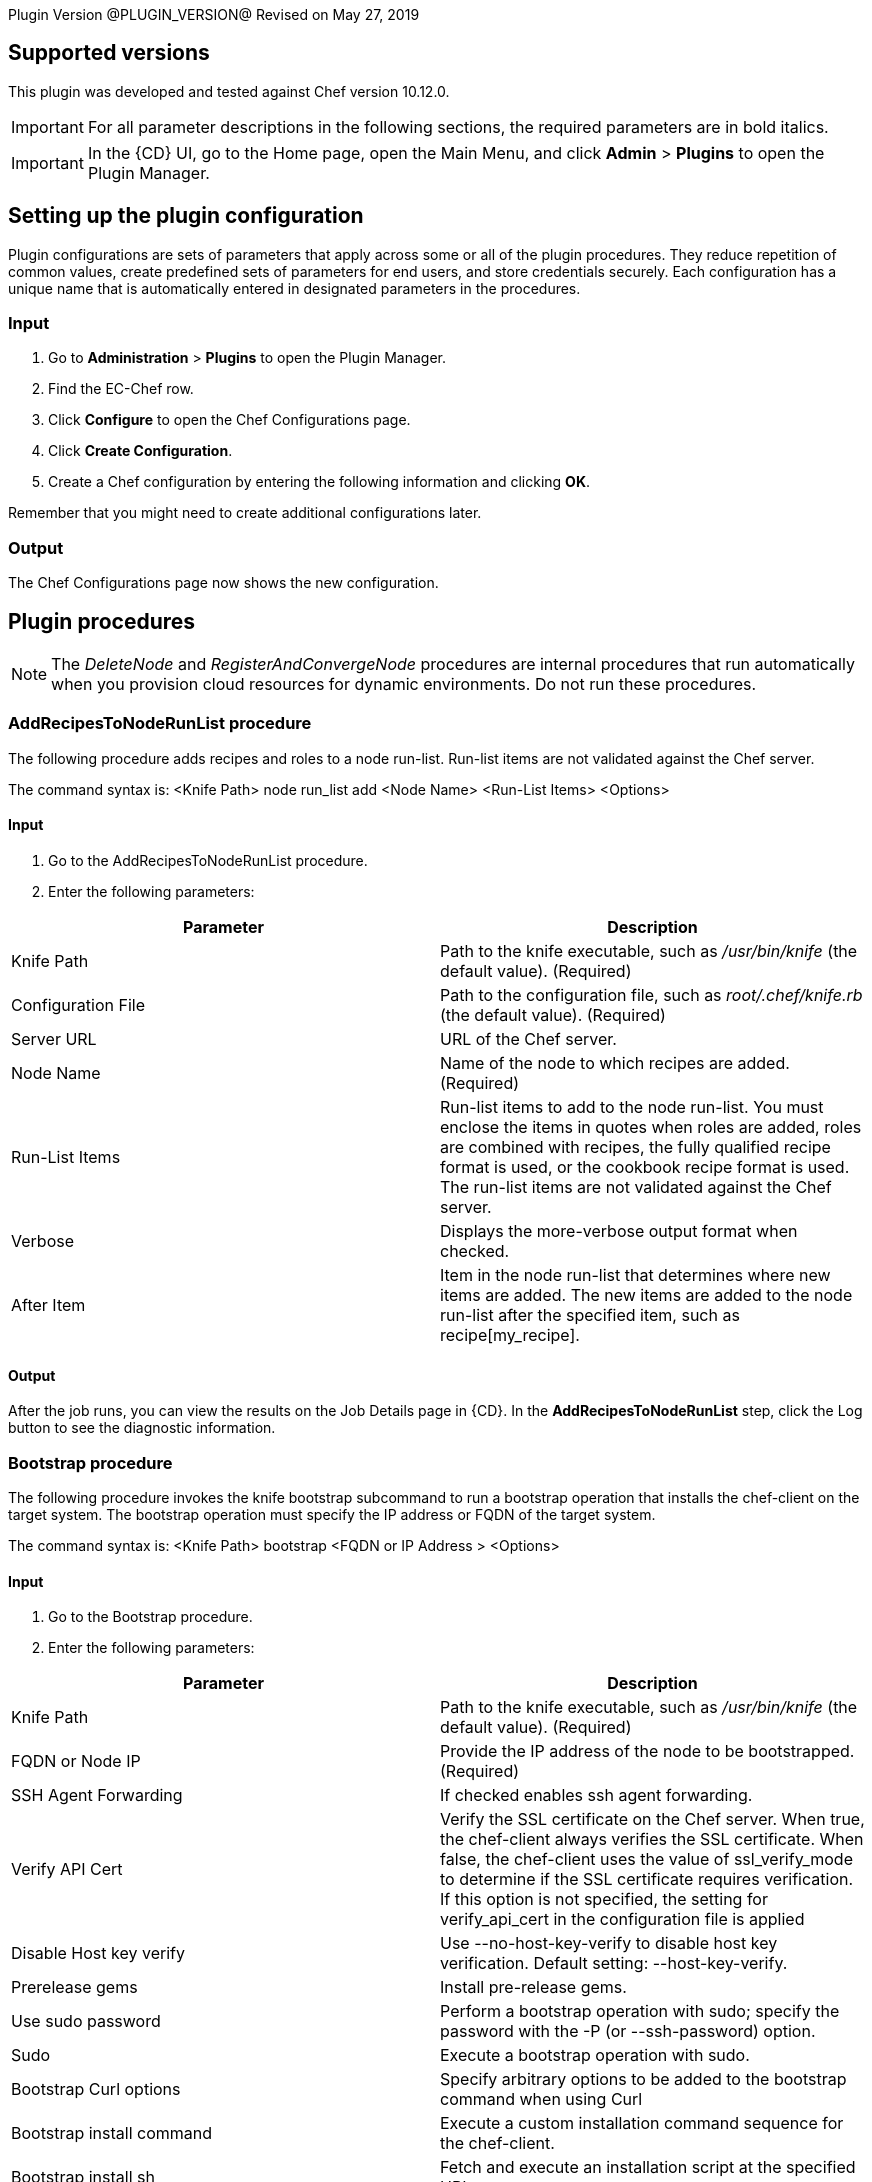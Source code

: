 
Plugin Version @PLUGIN_VERSION@
Revised on May 27, 2019

== Supported versions

This plugin was developed and tested against Chef version 10.12.0.

IMPORTANT: For all parameter descriptions in the following sections, the required parameters are in [.required]#bold italics#.

IMPORTANT: In the {CD} UI, go to the Home page, open the Main Menu, and click *Admin* > *Plugins* to open the Plugin Manager.

[[CreateConfiguration]]


[[setupconfig]]
== Setting up the plugin configuration

Plugin configurations are sets of parameters that apply across some or all of the plugin procedures. They reduce repetition of common values, create predefined sets of parameters for end users, and store credentials securely. Each configuration has a unique name that is automatically entered in designated parameters in the procedures.

=== Input

. Go to *Administration* > *Plugins* to open the Plugin Manager.
. Find the EC-Chef row.
. Click *Configure* to open the Chef Configurations page.
. Click *Create Configuration*.
. Create a Chef configuration by entering the following information and clicking *OK*.

Remember that you might need to create additional configurations later.

=== Output

The Chef Configurations page now shows the new configuration.

[[procedures]]
== Plugin procedures


NOTE: The __DeleteNode__ and __RegisterAndConvergeNode__ procedures are internal procedures that run automatically when you provision cloud resources for dynamic environments. Do not run these procedures.

=== AddRecipesToNodeRunList procedure

The following procedure adds recipes and roles to a node run-list. Run-list items are not validated against the Chef server.

The command syntax is: <Knife Path> node run_list add <Node Name> <Run-List Items> <Options>

==== Input

. Go to the AddRecipesToNodeRunList procedure.
. Enter the following parameters:


[cols=",",options="header",]
|===
|Parameter |Description
|Knife Path |Path to the knife executable, such as _/usr/bin/knife_ (the default value). (Required)
|Configuration File |Path to the configuration file, such as _root/.chef/knife.rb_ (the default value). (Required)
|Server URL |URL of the Chef server.
|Node Name |Name of the node to which recipes are added. (Required)
|Run-List Items |Run-list items to add to the node run-list. You must enclose the items in quotes when roles are added, roles are combined with recipes, the fully qualified recipe format is used, or the cookbook recipe format is used. The run-list items are not validated against the Chef server.
|Verbose |Displays the more-verbose output format when checked.
|After Item |Item in the node run-list that determines where new items are added. The new items are added to the node run-list after the specified item, such as recipe[my_recipe].
|===

==== Output

After the job runs, you can view the results on the Job Details page in {CD}. In the *AddRecipesToNodeRunList* step, click the Log button to see the diagnostic information.

[[Bootstrap]]


=== Bootstrap procedure

The following procedure invokes the knife bootstrap subcommand to run a bootstrap operation that installs the chef-client on the target system. The bootstrap operation must specify the IP address or FQDN of the target system.

The command syntax is: <Knife Path> bootstrap <FQDN or IP Address > <Options>

==== Input

. Go to the Bootstrap procedure.
. Enter the following parameters:


[cols=",",options="header",]
|===
|Parameter |Description
|Knife Path |Path to the knife executable, such as _/usr/bin/knife_ (the default value). (Required)
|FQDN or Node IP |Provide the IP address of the node to be bootstrapped. (Required)
|SSH Agent Forwarding |If checked enables ssh agent forwarding.
|Verify API Cert |Verify the SSL certificate on the Chef server. When true, the chef-client always verifies the SSL certificate. When false, the chef-client uses the value of ssl_verify_mode to determine if the SSL certificate requires verification. If this option is not specified, the setting for verify_api_cert in the configuration file is applied
|Disable Host key verify |Use --no-host-key-verify to disable host key verification. Default setting: --host-key-verify.
|Prerelease gems |Install pre-release gems.
|Use sudo password |Perform a bootstrap operation with sudo; specify the password with the -P (or --ssh-password) option.
|Sudo |Execute a bootstrap operation with sudo.
|Bootstrap Curl options |Specify arbitrary options to be added to the bootstrap command when using Curl
|Bootstrap install command |Execute a custom installation command sequence for the chef-client.
|Bootstrap install sh |Fetch and execute an installation script at the specified URL
|Bootstrap no proxy |The proxy server for the node that is the target of a bootstrap operation.
|Bootstrap proxy |The proxy server for the node that is the target of a bootstrap operation.
|Bootstrap vault file |The path to a JSON file that contains a list of vaults and items to be updated.
|Bootstrap vault item |A single vault and item to update as vault item.
|Bootstrap vault JSON |A JSON string that contains a list of vaults and items to be updated.
|Bootstrap version |The version of the chef-client to install.
|Bootstrap Wget options |Specify arbitrary options to be added to the bootstrap command when using GNU Wget. This option may not be used in the same command with --bootstrap-install-command.
|Environment |The name of the environment. When this option is added to a command, the command will run only against the named environment.
|SSH Gateway |The SSH tunnel or gateway that is used to run a bootstrap action on a machine that is not accessible from the workstation.
|Hint |Ohai hints are used to tell Ohai something about the system that it is running on that it would not be able to discover itself
|Identify File |The SSH identity file used for authentication. Key-based authentication is recommended.
|JSON Attributes |A JSON string that is added to the first run of a chef-client
|Node name |The name of the node.
|SSH port |The SSH port.
|Run list |A comma-separated list of roles and/or recipes to be applied.
|Secret key within databag item |The encryption key that is used for values contained within a data bag item.
|Secret key path |The path to the file that contains the encryption key.
|Bootstrap template |The bootstrap template to use. This may be the name of a bootstrap template or it may be the full path to an Embedded Ruby (ERB) template that defines a custom bootstrap. Default value: chef-full, which installs the chef-client using the omnibus installer on all supported platforms
|Debug log-level |Run the initial chef-client run at the debug log-level (e.g. chef-client -l debug).
|SSH username |The SSH user name.
|SSH password |The SSH password.
|SSL verify mode |Set the verify mode for HTTPS requests.Use none to do no validation of SSL certificates.Use peer to do validation of all SSL certificates, including the Chef server connections, S3 connections, and any HTTPS remote_file resource URLs used in the chef-client run. This is the recommended setting.
|Additional options |Additional options if any.
|===

==== Output

After the job runs, you can view the results on the Job Details page in {CD}. In the *Bootstrap* step, click the Log button to see the diagnostic information.

[[CookbookLinting]]


=== CookbookLinting procedure

The following procedure makes use of the foodcritic linting tool to check your Chef cookbooks for common problems.It comes with 47 built-in rules that identify problems ranging from simple style inconsistencies to difficult to diagnose issues that will hurt in production.

The command syntax is: foodcritic <Cookbook Path> <Options>

==== Input

. Go to the CookbookLinting procedure.
. Enter the following parameters:


[cols=",",options="header",]
|===
|Parameter |Description
|Cookbook Path |Path of Cookbook. (Required)
|Failure Tags |Use to trigger a build failure if any of the specified tags are matched.
|Rules Path |Use to specify the path to a file that contains additional Foodcritic rules.
|Grammer Path |Use to specify the path to a file that contains additional grammar used when validating search syntax
|Checked Tags |Use to only the specified tags when checking against Foodcritic rules.
|Show FoodCritic Version |Use to display the version of Foodcritic.
|Show Context |Use to show lines matched against Foodcritic rules, rather than the default summary.
|REPL |Use to drop into a REPL for interactive rule editing.
|Additional options |Additional options if any.
|===

==== Output

After the job runs, you can view the results on the Job Details page in {CD}. In the *CookbookLinting* step, click the Log button to see the diagnostic information.

[[CookbookUnitTesting]]


=== CookbookUnitTesting procedure

The following procedure uses rspec utility to run and test your cookbooks before committing them locally with Chef Solo without actually converging with a node.

The command syntax is: chef exec rspec < Cookbook Ppath > <Options>

==== Input

. Go to the CookbookUnitTesting procedure.
. Enter the following parameters:


[cols=",",options="header",]
|===
|Parameter |Description
|Spec Path |Provide the path to the Spec file or folder. (Required)
|Server URL |Provide the URL of the Chef Server to use
|Load Path |Specify PATH to add to $LOAD_PATH (may be used more than once).
|Default Path |Set the default path where RSpec looks for examples (can be a path to a file or a directory)
|Example |Run examples whose full nested names include STRING (may be used more than once).
|Tag |Run examples with the specified tag, or exclude examples by adding ~ before the tag
|Exclude Pattern |Load files except those matching pattern. Opposite effect of --pattern.
|Pattern |Load files matching pattern .Default: "spec/**/*_spec.rb"
|Profiling |Enable profiling of examples and list the slowest examples (default: 10)
|Deprecation File Path |Write deprecation warnings to a file instead of $stderr.
|Out File Path |Write output to a file instead of $stdout. This option applies to the previously specified --format, or the default format if no format is specified
|Format |Choose a formatter. [p]rogress (default - dots) [d]ocumentation (group and example names) [h]tml [j]son custom formatter class name
|Failure Exit Code |Override the exit code used when there are failing specs.
|DRb Port |Port to connect to the DRb server.
|Require Path |Require a file.
|Options Path |Specify the path to a custom options file.
|Order |Run examples by the specified order type. [defined] examples and groups are run in the order they are defined [rand] randomize the order of groups and examples [random] alias for rand [random:SEED] e.g. --order random:123
|Seed |Equivalent of --order rand:SEED..
|Next Failure |Apply `--only-failures` and abort after one failure.
|Only Failures |Filter to just the examples that failed the last time they ran.
|Backtrace |Enable full backtrace
|Warnings |Enable ruby warnings.
|Color |Enable color in the output
|Bisect |Repeatedly runs the suite in order to isolate the failures to the smallest reproducible case.
|Initialize with RSpec |Initialize your project with RSpec.
|DRb |Run examples via DRb.
|Abort On First Failure |Abort the run on first failure.
|Dry Run |Print the formatter output of your suite without running any examples or hooks.
|Additional options |Additional options if any
|===

==== Output

After the job runs, you can view the results on the Job Details page in {CD}. In the *Cookbook Unit Testing* step, click the Log button to see the diagnostic information.

[[CreateClient]]


=== CreateClient procedure

The following procedure is used to create API clients.

The command syntax is: <Knife Path> client create < Client Name > <Options>

==== Input

. Go to the CreateClient procedure.
. Enter the following parameters:


[cols=",",options="header",]
|===
|Parameter |Description
|Knife Path |Provide the path to the knife executable e.g /usr/bin/knife (This is the default value). (Required).
|Client Name |Mention the name of the client. This process will generate an RSA key pair for the named API client. The public key will be stored on the Chef server and the private key will be displayed on STDOUT or written to a named file. (Required)
|Admin |Create a client as an admin client. This is required for any user to access Open Source Chef as an administrator. This option only works when used with the open source Chef server and will have no effect when used with Enterprise Chef..
|Save key to file |Save a private key to the specified file name.
|Validator |Use to create the client as the chef-validator. Default value: true.
|Additional options |Additional options if any.
|===

==== Output

After the job runs, you can view the results on the Job Details page in {CD}. In the *CreateClient* step, click the Log button to see the diagnostic information.

[[CreateClientKey]]


=== CreateClientKey

The following procedure is used to create Public Keys.

The command syntax is: <Knife Path> client create < Client Name > <Options>

==== Input

. Go to the CreateClient procedure.
. Enter the following parameters:


[cols=",",options="header",]
|===
|Parameter |Description
|Knife Path |Provide the path to the knife executable e.g /usr/bin/knife (This is the default value). (Required).
|Client Name |Mention the name of the client. This process will generate an RSA key pair for the named API client. The public key will be stored on the Chef server and the private key will be displayed on STDOUT or written to a named file.(Required)
|Admin |Create a client as an admin client. This is required for any user to access Open Source Chef as an administrator. This option only works when used with the open source Chef server and will have no effect when used with Enterprise Chef..
|Save key to file |Save a private key to the specified file name.
|Validator |Use to create the client as the chef-validator. Default value: true.
|Additional options |Additional options if any.
|===

==== Output

After the job runs, you can view the results on the Job Details page in {CD}. In the *CreateClient* step, click the Log button to see the diagnostic information.

[[CreateCookbook]]


=== CreateCookbook procedure

The following procedure is used to create cookbooks.

The command syntax is: <Knife Path> generate cookbook < Cookbook Name > < Options >

==== Input

. Go to the CreateCookbook procedure.
. Enter the following parameters:


[cols=",",options="header",]
|===
|Parameter |Description
|Chef Path |Provide the path to the chef executable e.g /usr/bin/chef (This is the default value). (Required).
|Cookbook Name |Name of the cookbook to be generated.(Required)
|Copyright holder |The name of the copyright holder. This option places a copyright notice that contains the name of the copyright holder in each of the pre-created files. If this option is not specified, a copyright name of your_company_name is used instead; it can easily be modified later.
|License |The type of license under which a cookbook is distributed: apachev2, gplv2, gplv3, mit, or none (default). This option places the appropriate license notice in the pre-created files.
|Email |The email address for the individual who maintains the cookbook. This option places an email address in each of the pre-created files. If not specified, an email name of your_email is used instead; this can easily be modified later.
|Cookbook-path |The directory in which cookbooks are created. This can be a colon-separated path.
|Additional options |Additional options if any.
|===

==== Output

After the job runs, you can view the results on the Job Details page in {CD}. In the *CreateCookbook* step, click the Log button to see the diagnostic information.

[[CreateDataBag]]


=== CreateDataBag procedure

The following procedure is used to create databags.

The command syntax is: <Knife Path> data bag create < DataBag Name > < Options >

==== Input

. Go to the CreateDataBag procedure.
. Enter the following parameters:


[cols=",",options="header",]
|===
|Parameter |Description
|Knife Path |Provide the path to the knife executable e.g /usr/bin/knife (This is the default value). (Required).
|Data Bag Name |Name of the Data Bag to be generated.(Required)
|Data Bag Item |The name of a specific item within a data bag.
|Secret Key |The encryption key that is used for values contained within a data bag item.
|Secret Key File Path |The path to the file that contains the encryption key.
|Additional options |Additional options if any.
|===

==== Output

After the job runs, you can view the results on the Job Details page in {CD}. In the *CreateDataBag* step, click the Log button to see the diagnostic information.

[[CreateNode]]


=== CreateNode procedure

The following procedure is used to create nodes.

The command syntax is: <Knife Path> node create < Node Name > < Options >

==== Input

. Go to the CreateNode procedure.
. Enter the following parameters:


[cols=",",options="header",]
|===
|Parameter |Description
|Knife Path |Provide the path to the knife executable e.g /usr/bin/knife (This is the default value). (Required).
|Node Name |Name of the Node to be created.(Required)
|Additional options |Additional options if any.
|===

==== Output

After the job runs, you can view the results on the Job Details page in {CD}. In the *CreateNode* step, click the Log button to see the diagnostic information.

[[CreateRole]]


=== CreateRole procedure

The following procedure is used to create roles.

The command syntax is: <Knife Path> role create < Role Name > < Options >

==== Input

. Go to the CreateRole procedure.
. Enter the following parameters:


[cols=",",options="header",]
|===
|Parameter |Description
|Knife Path |Provide the path to the knife executable e.g /usr/bin/knife (This is the default value). (Required).
|Role Name |Name of the Role to be created.(Required)
|Description |If checked populates the description field for the role on the Chef server.
|Additional options |Additional options if any.
|===

==== Output

After the job runs, you can view the results on the Job Details page in {CD}. In the *CreateRole* step, click the Log button to see the diagnostic information.

[[DeleteClient]]


=== DeleteClient procedure

The following procedure is used to delete the registered API clients.

The command syntax is: <Knife Path> client delete < Client Name > <Options>

==== Input

. Go to the DeleteClient procedure.
. Enter the following parameters:


[cols=",",options="header",]
|===
|Parameter |Description
|Knife Path |Provide the path to the knife executable e.g /usr/bin/knife (This is the default value). (Required).
|Client Name |Mention the name of the client. This process will generate an RSA key pair for the named API client. The public key will be stored on the Chef server and the private key will be displayed on STDOUT or written to a named file.(Required)
|Admin |Create a client as an admin client. This is required for any user to access Open Source Chef as an administrator. This option only works when used with the open source Chef server and will have no effect when used with Enterprise Chef.
|Validator |Use to create the client as the chef-validator. Default value: true.
|Additional options |Additional options if any.
|===

==== Output

After the job runs, you can view the results on the Job Details page in {CD}. In the *DeleteClient* step, click the Log button to see the diagnostic information.

[[DeleteClientKey]]


=== DeleteClientKey

The following procedure is used to delete Public Keys.

The command syntax is: <Knife Path> client delete < Client Name > <Options>

==== Input

. Go to the DeleteClientKey procedure.
. Enter the following parameters:


[cols=",",options="header",]
|===
|Parameter |Description
|Knife Path |Provide the path to the knife executable e.g /usr/bin/knife (This is the default value). (Required).
|Client Name |Mention the name of the client. This process will generate an RSA key pair for the named API client. The public key will be stored on the Chef server and the private key will be displayed on STDOUT or written to a named file.(Required)
|Public Key Name |The name of the public key to be deleted.
|Additional options |Additional options if any.
|===

==== Output

After the job runs, you can view the results on the Job Details page in {CD}. In the *DeleteClientKey* step, click the Log button to see the diagnostic information.

[[DeleteCookbook]]


=== DeleteCookbook

The following procedure is used to delete cookbooks.

The command syntax is: <Knife Path> cookbook delete < Cookbook Name > <Options>

==== Input

. Go to the DeleteCookbook procedure.
. Enter the following parameters:


[cols=",",options="header",]
|===
|Parameter |Description
|Knife Path |Provide the path to the knife executable e.g /usr/bin/knife (This is the default value). (Required).
|Cookbook Name |Name of the cookbook to be deleted.(Required)
|All |Delete all cookbooks (and cookbook versions).
|Purge |Entirely remove a cookbook (or cookbook version) from the Chef server. Use this action carefully because only one copy of any single file is stored on the Chef server. Consequently, purging a cookbook disables any other cookbook that references one or more files from the cookbook that has been purged.
|Additional options |Additional options if any.
|===

==== Output

After the job runs, you can view the results on the Job Details page in {CD}. In the *DeleteCookbook* step, click the Log button to see the diagnostic information.

[[DeleteDatabag]]


=== DeleteCookbook

The following procedure is used to delete databags.

The command syntax is: <Knife Path> databag delete < Databag Name > <Options>

==== Input

. Go to the DeleteDatabag procedure.
. Enter the following parameters:


[cols=",",options="header",]
|===
|Parameter |Description
|Knife Path |Provide the path to the knife executable e.g /usr/bin/knife (This is the default value). (Required).
|Databag Name |Name of the Databag to be deleted.(Required)
|Databag Item |The name of a specific item within a data bag.
|Additional options |Additional options if any.
|===

==== Output

After the job runs, you can view the results on the Job Details page in {CD}. In the *DeleteDatabag* step, click the Log button to see the diagnostic information.

[[DeleteSingleNode]]


=== DeleteSingleNode

The following procedure is used to delete a node.

The command syntax is: <Knife Path> node delete < Node Name > <Options>

==== Input

. Go to the DeleteSingleNode procedure.
. Enter the following parameters:


[cols=",",options="header",]
|===
|Parameter |Description
|Knife Path |Provide the path to the knife executable e.g /usr/bin/knife (This is the default value). (Required).
|Node Name |Name of the node to be deleted.(Required)
|Additional options |Additional options if any.
|===

==== Output

After the job runs, you can view the results on the Job Details page in {CD}. In the *DeleteSingleNode* step, click the Log button to see the diagnostic information.

[[DeleteRole]]


=== DeleteRole

The following procedure is used to delete roles.

The command syntax is: <Knife Path> role delete < Node Name > <Options>

==== Input

. Go to the DeleteRole procedure.
. Enter the following parameters:


[cols=",",options="header",]
|===
|Parameter |Description
|Knife Path |Provide the path to the knife executable e.g /usr/bin/knife (This is the default value). (Required).
|Role Name |Name of the role to be deleted.(Required)
|Additional options |Additional options if any.
|===

==== Output

After the job runs, you can view the results on the Job Details page in {CD}. In the *DeleteRole* step, click the Log button to see the diagnostic information.

[[DownloadCookbookFromRepository]]


=== DownloadCookbookFromRepository procedure

The following procedure downloads a specific cookbook from the Opscode repository.

The command syntax is: <Knife Path> cookbook site download <Cookbook Name> <Options>

==== Input

. Go to the DownloadCookbookFromRepository procedure.
. Enter the following parameters:


[cols=",",options="header",]
|===
|Parameter |Description
|Knife Path |Path to the knife executable, such as _/usr/bin/knife_ (the default value). (Required)
|Configuration File |Path to the configuration file, such as _/root/.chef/knife.rb_ (the default value). (Required)
|Chef Server URL |URL of the Chef server.
|Cookbook Name |Name of the cookbook to download. (Required)
|Cookbook Version |Cookbook version to download. If this field is blank, the latest version is downloaded.
|Force |Downloads a deprecated cookbook.
|Verbose |Displays the more verbose output format.
|File Name |Name of the file to which the cookbook is written. The file extension is tar.gz. If this field is blank, the name of the default cookbook is used.
|Download To |Path to which the cookbook is downloaded. If this field is blank, the cookbook is downloaded to the current workspace.
|===

==== Output

After the job runs, you can view the results on the Job Details page in {CD}. In the *DownloadCookbookFromRepository* step, click the Log button to see the diagnostic information.

[[EditClientKey]]


=== EditClientKey procedure

The following procedure can be used to edit an Clients's public key.

The command syntax is: <Knife Path> client key edit <Client Name> <Key Name> <Options>

==== Input

. Go to the EditClientKey procedure.
. Enter the following parameters:


[cols=",",options="header",]
|===
|Parameter |Description
|Knife Path |Path to the knife executable, such as _/usr/bin/knife_ (the default value). (Required)
|Client Name |Mention the name of the client. This process will generate an RSA key pair for the named API client. The public key will be stored on the Chef server and the private key will be displayed on STDOUT or written to a named file.(Required)
|Key Name |Name of key to be edited.
|New Public key name |The name of the public key.
|Save key to file |Save a public key to the specified file name. If the --key-name and public-key options are not specified the Chef server will generate a private key.
|Path to public key file |The path to a file that contains the public key. If this option is not specified, and only if --key-name is specified, the Chef server will generate a public/private key pair.
|Expiration Date |The expiration date for the public key, specified as an ISO 8601 formatted string: YYYY-MM-DDTHH:MM:SSZ. If this option is not specified, the public key will not have an expiration date. For example: 2013-12-24T21:00:00Z.
|Replace key |Generate a new public/private key pair and replace an existing public key with the newly-generated public key. To replace the public key with an existing public key, use --public-key instead.
|Additional options |Additional options if any.
|===

==== Output

After the job runs, you can view the results on the Job Details page in {CD}. In the *EditClientKey* step, click the Log button to see the diagnostic information.

[[EditDatabag]]


=== EditDatabag procedure

The following procedure can be used to edit an Clients's databags.

The command syntax is: <Knife Path> data bag from file <Client Name> <Data bag Name> <Data bag Item> <Options>

==== Input

. Go to the EditDatabag procedure.
. Enter the following parameters:


[cols=",",options="header",]
|===
|Parameter |Description
|Knife Path |Path to the knife executable, such as _/usr/bin/knife_ (the default value). (Required)
|Data Bag |Provide name of data bag. (Required)
|Data Bag Item Content |Content of data bag item.
|Secret Key |The encryption key that is used for values contained within a data bag item.
|Secret Key File Path |The path to the file that contains the encryption key.
|Additional options |Additional options if any.
|===

==== Output

After the job runs, you can view the results on the Job Details page in {CD}. In the *EditDatabag* step, click the Log button to see the diagnostic information.

[[EditNode]]


=== EditNode procedure

The following procedure can be used to edit an node attributes.

The command syntax is: <Knife Path> <Options>

==== Input

. Go to the EditNode procedure.
. Enter the following parameters:


[cols=",",options="header",]
|===
|Parameter |Description
|Knife Path |Path to the knife executable, such as _/usr/bin/knife_ (the default value). (Required)
|Node Name |Provide the name of the node to edit. (Required)
|Node Data |Provide the data of the node. (Required)
|Additional options |Additional options if any.
|===

==== Output

After the job runs, you can view the results on the Job Details page in {CD}. In the *EditNode* step, click the Log button to see the diagnostic information.

[[EditRole]]


=== EditRole procedure

The following procedure can be used to edit an roles attributes.

The command syntax is: <Knife Path> <Options>

==== Input

. Go to the EditRole procedure.
. Enter the following parameters:


[cols=",",options="header",]
|===
|Parameter |Description
|Knife Path |Path to the knife executable, such as _/usr/bin/knife_ (the default value). (Required)
|Role Data |Provide the data of the role. (Required)
|Additional options |Additional options if any.
|===

==== Output

After the job runs, you can view the results on the Job Details page in {CD}. In the *EditRole* step, click the Log button to see the diagnostic information.

[[InstallCookbookOnClient]]


=== InstallCookbookOnClient procedure

The following procedure installs a specific cookbook on a Chef client.

The command syntax is: <Knife Path> cookbook site download <Cookbook Name> <Options>

==== Input

. Go to the InstallCookbookOnClient procedure.
. Enter the following parameters:


[cols=",",options="header",]
|===
|Parameter |Description
|Knife Path |Path to the knife executable, such as _/usr/bin/knife_ (the default value). (Required)
|Configuration File |Path to the configuration file, such as _/root/.chef/knife.rb_ (the default value). (Required)
|Chef Server URL |URL of the Chef server.
|Cookbook Name |Name of the cookbook to download. (Required)
|Cookbook Version |Cookbook version to download. If this field is blank, the latest version is downloaded.
|No Dependencies |Cookbook dependencies are not installed automatically when this checkbox is checked.
|Verbose |Displays the more-verbose output format when checked.
|Cookbooks Path |Path where the cookbook is installed. You should use the path where all the cookbooks are stored, such as _/etc/chef/cookbooks_ (the default value).
|Branch To Work With |Default branch with which to work. If the field is blank, the default branch is _master_.
|===

==== Output

After the job runs, you can view the results on the Job Details page in {CD}. In the *InstallCookbookOnClient* step, click the Log button to see the diagnostic information.

[[KnifeSearch]]


=== KnifeSearch

The following procedure is used to search

The command syntax is: <Knife Path> client list <Options>

==== Input

. Go to the KnifeSearch procedure.
. Enter the following parameters:


[cols=",",options="header",]
|===
|Parameter |Description
|Knife Path |Provide the path to the knife executable e.g /usr/bin/knife (This is the default value). (Required).
|Result Property |The property details in which result will be stored. Enter a valid property path[myJobStep, myJob, myProcedure, myProject]. (Required)
|Index |INDEX is one of client, environment, node, role, or the name of a data bag.
|Search Query |SEARCH_QUERY is the search query syntax for the query that will be executed.
|Attribute |The attribute (or attributes) to show.
|Row |The row at which return results begin.
|Filter |Use to return only attributes that match the specified FILTER. For example: \"ServerName=name, Kernel=kernel.version\.
|Id-Only |Show only matching object IDs.
|Long |Display all attributes in the output and show the output as JSON.
|Medium |Display normal attributes in the output and to show the output as JSON.
|RunList |Show only the runlist.
|Sort |The order in which search results are to be sorted.
|Row-Count |The number of rows to be returned.
|Additional Search Query |Protect search queries that start with a hyphen (-). A -q query may be specified as an argument or an option, but not both.
|Additional options |Additional options if any.
|===

==== Output

After the job runs, you can view the results on the Job Details page in {CD}. In the *KnifeSearch* step, click the Log button to see the diagnostic information.

[[ListClient]]


=== ListClient

The following procedure is used to list the existing clients.

The command syntax is: <Knife Path> client list <Options>

==== Input

. Go to the ListClient procedure.
. Enter the following parameters:


[cols=",",options="header",]
|===
|Parameter |Description
|Knife Path |Provide the path to the knife executable e.g /usr/bin/knife (This is the default value). (Required).
|Result Property |The property details in which result will be stored. Enter a valid property path[myJobStep, myJob, myProcedure, myProject]. (Required)
|With URI |Show the corresponding URIs.
|Additional options |Additional options if any.
|===

==== Output

After the job runs, you can view the results on the Job Details page in {CD}. In the *ListClient* step, click the Log button to see the diagnostic information.

[[ListClientKey]]


=== ListClientKey

The following procedure is used to list the existing client keys.

The command syntax is: <Knife Path> client key list < Client Name > < Options >

==== Input

. Go to the ListClientKey procedure.
. Enter the following parameters:


[cols=",",options="header",]
|===
|Parameter |Description
|Knife Path |Provide the path to the knife executable e.g /usr/bin/knife (This is the default value). (Required).
|Client Name |Mention the name of the client. This process will generate an RSA key pair for the named API client. The public key will be stored on the Chef server and the private key will be displayed on STDOUT or written to a named file. (Required)
|Only Expired |Show a list of public keys that have expired.
|Only Non-Expired |Show a list of public keys that have not expired.
|With Details |Show a list of public keys, including URIs and expiration status.
|Result Property |The property details in which result will be stored. Enter a valid property path[myJobStep, myJob, myProcedure, myProject]. (Required)
|Additional options |Additional options if any.
|===

==== Output

After the job runs, you can view the results on the Job Details page in {CD}. In the *ListClientKey* step, click the Log button to see the diagnostic information.

[[ListDatabag]]


=== ListDatabag

The following procedure is used to list the existing client databags.

The command syntax is: <Knife Path> data bag list < Options >

==== Input

. Go to the ListDatabag procedure.
. Enter the following parameters:


[cols=",",options="header",]
|===
|Parameter |Description
|Knife Path |Provide the path to the knife executable e.g /usr/bin/knife (This is the default value). (Required).
|With URI |Show the corresponding URIs.
|Result Property |The property details in which result will be stored. Enter a valid property path[myJobStep, myJob, myProcedure, myProject]. (Required)
|Additional options |Additional options if any.
|===

==== Output

After the job runs, you can view the results on the Job Details page in {CD}. In the *ListDatabag* step, click the Log button to see the diagnostic information.

[[ListCookbook]]


=== ListCookbook

The following procedure is used to list the existing client cookbooks.

The command syntax is: <Knife Path> cookbook list < Options >

==== Input

. Go to the ListCookbook procedure.
. Enter the following parameters:


[cols=",",options="header",]
|===
|Parameter |Description
|Knife Path |Provide the path to the knife executable e.g /usr/bin/knife (This is the default value). (Required).
|Result Property |The property details in which result will be stored. Enter a valid property path[myJobStep, myJob, myProcedure, myProject]. (Required)
|All Available |Show the corresponding URIs.
|With URI |Show the corresponding URIs.
|Additional options |Additional options if any.
|===

==== Output

After the job runs, you can view the results on the Job Details page in {CD}. In the *ListCookbook* step, click the Log button to see the diagnostic information.

[[ListNode]]


=== ListNode

The following procedure is used to list the existing client nodes.

The command syntax is: <Knife Path> node list < Options >

==== Input

. Go to the ListNode procedure.
. Enter the following parameters:


[cols=",",options="header",]
|===
|Parameter |Description
|Knife Path |Provide the path to the knife executable e.g /usr/bin/knife (This is the default value). (Required).
|Result Property |The property details in which result will be stored. Enter a valid property path[myJobStep, myJob, myProcedure, myProject]. (Required)
|With URI |Show the corresponding URIs.
|Additional options |Additional options if any.
|===

==== Output

After the job runs, you can view the results on the Job Details page in {CD}. In the *ListNode* step, click the Log button to see the diagnostic information.

[[ListRole]]


=== ListRole

The following procedure is used to list the existing roles.

The command syntax is: <Knife Path> role list < Options >

==== Input

. Go to the ListRole procedure.
. Enter the following parameters:


[cols=",",options="header",]
|===
|Parameter |Description
|Knife Path |Provide the path to the knife executable e.g /usr/bin/knife (This is the default value). (Required).
|Result Property |The property details in which result will be stored. Enter a valid property path[myJobStep, myJob, myProcedure, myProject]. (Required)
|With URI |Show the corresponding URIs.
|Additional options |Additional options if any.
|===

==== Output

After the job runs, you can view the results on the Job Details page in {CD}. In the *ListRole* step, click the Log button to see the diagnostic information.

[[RunChefClient]]


=== RunChefClient procedure

The following procedure runs a chef-client on a node. A chef-client is an agent that performs the steps specified in the configuration file.

The command syntax is: <Chef-client Path> <Options>

==== Input

. Go to the RunChefClient procedure.
. Enter the following parameters:


[cols=",",options="header",]
|===
|Parameter |Description
|Chef-client Path |Path to the chef-client (executable), such as _/usr/bin/chef-client_ (the default value). (Required)
|Configuration File |Path to the configuration file, such as _/etc/chef/client.rb_ (the default value). (Required)
|Chef Server URL |URL of the Chef server.
|Node Name |Name of the node.
|Replace Current Run-List |New run-list of items to place instead of those in the current run-list.
|JSON Attributes Definition |The JSON file or URL from which to get the attributes.
|Daemonize |Runs the executable as a daemon when checked.
|Interval(seconds) |Frequency in seconds at which the chef-client runs.
|Log Level |Log level that is stored in the log file: *Debug*, *Information*, *Warning*, *Error*, or *Fatal*.
|Additional Commands |Additional commands to run the chef-client.
|===

==== Output

After the job runs, you can view the results on the Job Details page in {CD}. In the *RunChefClient* step, click the Log button to see the diagnostic information.

[[ShowClient]]


=== ShowClient

The following procedure is used to show more details of an existing client.

The command syntax is: <Knife Path> client show < Options >

==== Input

. Go to the ShowClient procedure.
. Enter the following parameters:


[cols=",",options="header",]
|===
|Parameter |Description
|Knife Path |Provide the path to the knife executable e.g /usr/bin/knife (This is the default value). (Required).
|Client Name |Mention the name of the client. (Required)
|Attribute(s) |Name of the Attributes to be displayed
|Result Property |The property details in which result will be stored. Enter a valid property path[myJobStep, myJob, myProcedure, myProject]. (Required)
|Additional options |Additional options if any.
|===

==== Output

After the job runs, you can view the results on the Job Details page in {CD}. In the *ShowClient* step, click the Log button to see the diagnostic information.

[[ShowClientKey]]


=== ShowClientKey

The following procedure is used to show more details of an existing client public key.

The command syntax is: <Knife Path> client key show < Options >

==== Input

. Go to the ShowClientKey procedure.
. Enter the following parameters:


[cols=",",options="header",]
|===
|Parameter |Description
|Knife Path |Provide the path to the knife executable e.g /usr/bin/knife (This is the default value). (Required).
|Client Name |Mention the name of the client. (Required)
|Key Name |Name of the key to be displayed
|Result Property |The property details in which result will be stored. Enter a valid property path[myJobStep, myJob, myProcedure, myProject]. (Required)
|Additional options |Additional options if any.
|===

==== Output

After the job runs, you can view the results on the Job Details page in {CD}. In the *ShowClientKey* step, click the Log button to see the diagnostic information.

[[ShowCookbook]]


=== ShowCookbook

The following procedure is used to show more details of an existing cookbook.

The command syntax is: <Knife Path> cookbook show <Cookbook Name> < Options >

==== Input

. Go to the ShowCookbook procedure.
. Enter the following parameters:


[cols=",",options="header",]
|===
|Parameter |Description
|Knife Path |Provide the path to the knife executable e.g /usr/bin/knife (This is the default value). (Required).
|Cookbook Name |Name of the cookbook. (Required)
|Platform Version |The version of the platform
|Part |The part of the cookbook to show: attributes, definitions, files, libraries, providers, recipes, resources, or templates. More than one part can be specified
|Cookbook Version |The version of a cookbook to be shown. If a cookbook has only one version, this option does not need to be specified. If a cookbook has more than one version and this option is not specified, a list of cookbook versions is returned
|FQDN |The FQDN of the host
|Result Property |The property details in which result will be stored. Enter a valid property path[myJobStep, myJob, myProcedure, myProject]. (Required)
|File Name |The name of a file that is associated with a cookbook
|Platform |The platform for which a cookbook is designed
|With URI |Show the corresponding URIs
|Additional options |Additional options if any.
|===

==== Output

After the job runs, you can view the results on the Job Details page in {CD}. In the *ShowCookbook* step, click the Log button to see the diagnostic information.

[[ShowDatabag]]


=== ShowDatabag

The following procedure is used to show more details of an existing databag.

The command syntax is: <Knife Path> data bag show --config <Path for knife.rb> <Databag Name> < Options >

==== Input

. Go to the ShowDatabag procedure.
. Enter the following parameters:


[cols=",",options="header",]
|===
|Parameter |Description
|Knife Path |Provide the path to the knife executable e.g /usr/bin/knife (This is the default value). (Required).
|Configuration File |Provide the path and name of the configuration file e.g /root/.chef/knife.rb (This is the default value). (Required)
|Server URL |Provide the URL of the Chef Server to use
|Data Bag |The name of a specific data bag.
|Data Bag Item |The name of a specific item within a data bag.
|Secret Key |The encryption key that is used for values contained within a data bag item
|Secret Key File Path |The path to the file that contains the encryption key
|Result Property |The property details in which result will be stored. Enter a valid property path[myJobStep, myJob, myProcedure, myProject]. (Required)
|Verbose |If checked a more verbose output is showed
|Additional options |Additional options if any.
|===

==== Output

After the job runs, you can view the results on the Job Details page in {CD}. In the *ShowDatabag* step, click the Log button to see the diagnostic information.

[[ShowNode]]


=== ShowNode

The following procedure is used to show more details of an existing node.

The command syntax is: <Knife Path> node show < Options >

==== Input

. Go to the ShowNode procedure.
. Enter the following parameters:


[cols=",",options="header",]
|===
|Parameter |Description
|Knife Path |Provide the path to the knife executable e.g /usr/bin/knife (This is the default value). (Required).
|Node Name |Provide the name of the node to show. (Required)
|Attribute |The attribute (or attributes) to show
|Result Property |The property details in which result will be stored. Enter a valid property path[myJobStep, myJob, myProcedure, myProject]. (Required)
|Long |Display all attributes in the output and show the output as JSON
|Medium |Display normal attributes in the output and to show the output as JSON
|Runlist |Show only the runlist.
|Additional options |Additional options if any.
|===

==== Output

After the job runs, you can view the results on the Job Details page in {CD}. In the *ShowNode* step, click the Log button to see the diagnostic information.

[[ShowRole]]


=== ShowRole

The following procedure is used to show more details of an existing role.

The command syntax is: <Knife Path> role show < Options >

==== Input

. Go to the ShowRole procedure.
. Enter the following parameters:


[cols=",",options="header",]
|===
|Parameter |Description
|Knife Path |Provide the path to the knife executable e.g /usr/bin/knife (This is the default value). (Required).
|Role Name |Provide the name of the role to show. (Required)
|Attribute |The attribute (or attributes) to show
|Result Property |The property details in which result will be stored. Enter a valid property path[myJobStep, myJob, myProcedure, myProject]. (Required)
|Additional options |Additional options if any.
|===

==== Output

After the job runs, you can view the results on the Job Details page in {CD}. In the *ShowRole* step, click the Log button to see the diagnostic information.

[[UploadCookbooksToServer]]


=== UploadCookbooksToServer procedure

The following procedure uploads one or more cookbooks from your local cookbook repositories to the Chef server. Only cookbooks that are not stored on the server are uploaded.

The command syntax is: <Knife Path> cookbook upload <Cookbooks> <Options>

==== Input

. Go to the UploadCookbooksToServer procedure.
. Enter the following parameters:


[cols=",",options="header",]
|===
|Parameter |Description
|Knife Path |Path to the knife executable, such as _/usr/bin/knife_ (default value). (Required)
|Configuration File |Path to the configuration file, such as _/root/.chef/knife.rb_ (the default value). (Required)
|Server URL |URL of the Chef server.
|Cookbook Names |Names of one or more cookbooks to upload, separated by spaces. (Required)
|Include All Cookbooks |Uploads all cookbooks when checked.
|Cookbooks Paths |List of paths to one or more cookbooks, separated by colons, such as _/etc/chef/cookbooks/:/etc/chef/more_cookbooks_.
|Include Dependencies |Loads cookbooks upon which a cookbook is dependent when checked.
|Verbose |Displays more-verbose output when checked.
|Additional Commands |Additional commands to upload cookbooks.
|===

==== Output

After the job runs, you can view the results on the Job Details page in {CD}. In the *UploadCookbooksToServer* step, click the Log button to see the diagnostic information.

[[example]]
== Examples and use cases

=== Install the MySQL cookbook example

The following dialog box shows how to install a cookbook on a Chef client:

image::cloudbees-common::cd-plugins/ec-chef/example1.png[image]

==== Opscode repository page for the MySQL cookbook

The following information appears in the Opscode respository page in the Chef UI:

image::cloudbees-common::cd-plugins/ec-chef/example2.png[image]

==== Job summary

The following information appears in the Job Details page in the {CD} UI:

image::cloudbees-common::cd-plugins/ec-chef/example3.png[image]

==== Summary of the generated log information

The following information appears when you click the Log button for a specific step in the {CD} UI:

image::cloudbees-common::cd-plugins/ec-chef/example4.png[image]

==== MySQL cookbook and dependencies

The following information appears in the Chef UI:

image::cloudbees-common::cd-plugins/ec-chef/example5.png[image]

==== Successful installation of MySQL cookbook content

The following information appears in the Chef UI after you run the InstallCookbookOnClient procedure:

image::cloudbees-common::cd-plugins/ec-chef/example6.png[image]

=== Upload MySQL cookbook to server example

The following dialog box shows how to upload a cookbook to a Chef server:

image::cloudbees-common::cd-plugins/ec-chef/example7.png[image]

==== Cookbook list in the chef server web UI

The following information appears in the Cookbook list in the Chef server UI:

image::cloudbees-common::cd-plugins/ec-chef/example8.png[image]

==== Job Summary

The following information appears in the Job Details page in the {CD} UI:

image::cloudbees-common::cd-plugins/ec-chef/example9.png[image]

==== Summary of the Generated Log Information

The following information appears when you click the Log button for a specific step in the {CD} UI:

image::cloudbees-common::cd-plugins/ec-chef/example10.png[image]

==== MySQL cookbook and dependencies on server

The following information appears in the Chef UI after you run the UploadCookbooksToServer procedure:

image::cloudbees-common::cd-plugins/ec-chef/example11.png[image]

==== Add MySQL and create_file recipe to node example

The following dialog box shows how to add recipes to a node:

image::cloudbees-common::cd-plugins/ec-chef/example12.png[image]

=== Current run-list of the ubuntu-client node

The following information appears in the run-list for a node in the Chef UI:

image::cloudbees-common::cd-plugins/ec-chef/example13.png[image]

==== Job Summary

The following information appears in the Job Details page in the {CD} UI:

image::cloudbees-common::cd-plugins/ec-chef/example14.png[image]

==== Summary of the log generated

The following information appears when you click the Log button for a specific step in the {CD} UI:

image::cloudbees-common::cd-plugins/ec-chef/example15.png[image]

=== Updated run-list of the ubuntu-client node

The following information appears in the run-list for a node in the Chef UI after the AddRecipesToNodeRunList procedure runs:

image::cloudbees-common::cd-plugins/ec-chef/example16.png[image]

==== Run chef client example—file creation

The following dialog box shows how to run a chef-client on a node.

image::cloudbees-common::cd-plugins/ec-chef/example17.png[image]

==== Current Run-List of the ubuntu-client Node

The following information appears in the run-list for a node in the Chef UI:

image::cloudbees-common::cd-plugins/ec-chef/example18.png[image]

==== Job Summary

The following information appears in the Job Details page in the {CD} UI:

image::cloudbees-common::cd-plugins/ec-chef/example19.png[image]

==== Summary of the Generated Log Information

The following information appears when you click the Log button for a specific step in the {CD} UI:

image::cloudbees-common::cd-plugins/ec-chef/example20.png[image]

==== Created file on the ubuntu-client node

The following information appears in the Chef UI after the RunChefClient procedure runs:

image::cloudbees-common::cd-plugins/ec-chef/example21.png[image]

[[rns]]
== Release notes

=== EC-Chef 2.0.1

* Updated CreateCookbook procedure for replacing deprecated knife cookbook create command with chef generate cookbook command.

=== EC-Chef 2.0.0

* Upgraded from Perl 5.8 to Perl 5.32. The plugin is not backward compatible with {PRODUCT} versions prior to 10.3. Starting from this release, a new agent is required to run EC-Chef plugin procedures.

=== EC-Chef 1.2.5

* Documentation has been migrated to the main documentation site.

=== EC-Chef 1.2.4

Renaming to "CloudBees"

=== EC-Chef 1.2.3

* Configurations can be created by users with "@" sign in a name.

=== EC-Chef 1.2.2

* The plugin icon has been updated.

=== EC-Chef 1.2.1

* Configured the plugin to allow the ElectricFlow UI to create configs inline of procedure form.
* Configured the plugin to allow the ElectricFlow UI to render the plugin procedure parameters entirely using the configured form XMLs.
* Enabled the plugin for managing the plugin configurations in-line when defining an application process step or a pipeline stage task.
* Fixed non-ascii characters in plugin forms and help file.

=== EC-Chef 1.2.0

* Added following new procedures:
** CreateRole
** ListRole
** EditRole
** ShowRole
** DeleteRole
** CreateNode
** ListNode
** EditNode
** ShowNode
** DeleteSingleNode
** CreateClient
** ListClient
** ShowClient
** DeleteClient
** CreateClientKey
** ListClientKey
** ShowClientKey
** EditClientKey
** DeleteClientKey
** CreateDataBag
** ListDataBag
** ShowDataBag
** EditDataBag
** DeleteDataBag
** CreateCookbook
** ListCookbook
** ShowCookbook
** DeleteCookbook
** KnifeSearch
** CookbookLinting
** Bootstrap
** CookbookUnitTesting

=== EC-Chef 1.1.4

* Fixed issue with configurations being cached for IE.

=== EC-Chef 1.1.3

* Renamed ElectricCommander.

=== EC-Chef 1.1.2

* Added a check in the _RegisterAndConvergeNode procedure to test whether the ElectricFlow agent running the procedure can communicate with the ElectricFlow server. This is required to identify any network communication issues between the agent and the server, especially when the agent is running on a dynamically provisioned cloud instance.

=== EC-Chef 1.1.1

* Fixed the _DeleteNode procedure for Windows.

=== EC-Chef 1.1.0

* Added properties in the ec_configurationmanagement_plugin property sheet to enable the EC-Chef plugin for configuration management.

=== EC-Chef 1.0.1

* Fixed the Help page.

=== EC-Chef 1.0.0

* Introduced the EC-Chef plugin.
